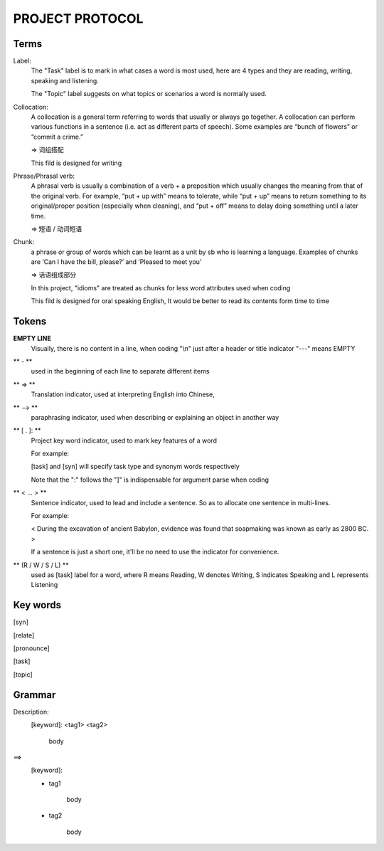 PROJECT PROTOCOL
========

Terms
-----

Label:
    The "Task" label is to mark in what cases a word is most used, here are 4 types and they are reading,
    writing, speaking and listening.

    The "Topic" label suggests on what topics or scenarios a word is normally used.


Collocation:
    A collocation is a general term referring to words that usually or always go together. 
    A collocation can perform various functions in a sentence (i.e. act as different parts of speech). 
    Some examples are “bunch of flowers” or “commit a crime.”

    => 词组搭配

    This fild is designed for writing

Phrase/Phrasal verb:
    A phrasal verb is usually a combination of a verb + a preposition which usually changes the meaning from
    that of the original verb. For example, “put + up with” means to tolerate, while “put + up” means to return
    something to its original/proper position (especially when cleaning),
    and “put + off” means to delay doing something until a later time.

    => 短语 / 动词短语

Chunk:
    a phrase or group of words which can be learnt as a unit by sb who is learning a language. Examples of
    chunks are ‘Can I have the bill, please?’ and ‘Pleased to meet you’

    => 话语组成部分

    In this project, "idioms" are treated as chunks for less word attributes used when coding

    This fild is designed for oral speaking English, It would be better to read its contents
    form time to time




Tokens
------

**EMPTY LINE**
    Visually, there is no content in a line,
    when coding "\\n" just after a header or title indicator "---" means EMPTY

** - **
    used in the beginning of each line to separate different items

** => **
    Translation indicator, used at interpreting English into Chinese,

** --> **
    paraphrasing indicator, used when describing or explaining an object in
    another way

** [ . ]: **
    Project key word indicator, used to mark key features of a word

    For example:

    [task] and [syn] will specify task type and synonym words respectively

    Note that the ":" follows the "]" is indispensable for argument parse
    when coding

** < ... > **
    Sentence indicator, used to lead and include a sentence. So as to allocate one
    sentence in multi-lines.

    For example:

    < During the excavation of ancient Babylon, evidence was found that
    soapmaking was known as early as 2800 BC. >

    If a sentence is just a short one, it'll be no need to use the indicator for
    convenience.

** (R / W / S / L) **
    used as [task] label for a word, where R means Reading, W denotes Writing, S indicates Speaking
    and L represents Listening


Key words
---------

[syn]

[relate]

[pronounce]

[task]

[topic]


Grammar
-------
Description:

\
    [keyword]: <tag1> <tag2>

        body

==>

\
    [keyword]:

    - tag1

        body

    - tag2

        body


